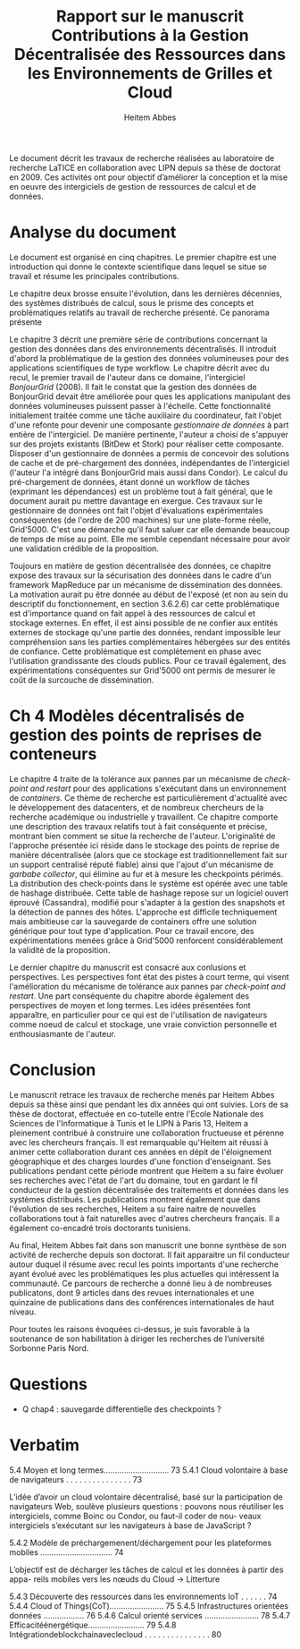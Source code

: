 
#+TITLE: Rapport sur le manuscrit Contributions à la Gestion Décentralisée des Ressources dans les Environnements de Grilles et Cloud
#+AUTHOR: Heitem Abbes



Le  document  décrit  les  travaux  de recherche  réalisées  au  laboratoire  de
recherche  LaTICE  en  collaboration  avec  LIPN depuis  sa  thèse  de  doctorat
en 2009. Ces activités ont pour objectif d’améliorer la conception et la mise en
oeuvre des intergiciels de gestion de ressources de calcul et de données.

* Analyse du document
Le  document  est organisé  en  cinq  chapitres.  Le  premier chapitre  est  une
introduction qui donne le contexte scientifique  dans lequel se situe se travail
et résume les principales contributions.


Le  chapitre deux  brosse ensuite l'évolution,  dans les  dernières décennies,  des systèmes
distribués de calcul, sous le prisme  des concepts et problématiques relatifs au
travail  de recherche  présenté. Ce panorama présente 


Le chapitre 3  décrit une première série de contributions  concernant la gestion
des  données dans  des environnements  décentralisés.  Il  introduit d'abord  la
problématique  de la  gestion  des données  volumineuses  pour des  applications
scientifiques de  type workflow.  Le chapitre  décrit avec du recul,  le premier
travail de l'auteur dans ce domaine, l'intergiciel /BonjourGrid/ (2008). Il fait
le constat que la gestion des  données de BonjourGrid devait être améliorée pour
ques  les applications  manipulant des  données volumineuses  puissent passer  à
l'échelle.  Cette fonctionnalité initialement traitée comme une tâche auxiliaire
du  coordinateur,  fait  l'objet  d'une  refonte  pour  devenir  une  composante
/gestionnaire  de  données/  à  part   entière  de  l'intergiciel.   De  manière
pertinente, l'auteur a choisi de s'appuyer  sur des projets existants (BitDew et
Stork) pour réaliser  cette composante. Disposer d'un gestionnaire  de données a
permis de  concevoir des solutions  de cache  et de pré-chargement  des données,
indépendantes de l'intergiciel (l'auteur l'a intégré dans BonjourGrid mais aussi
dans Condor). Le calcul du pré-chargement de données, étant donné un workflow de
tâches (exprimant les  dépendances) est un problème tout à  fait général, que le
document aurait pu mettre davantage en  exergue. Ces travaux sur le gestionnaire
de  données  ont  fait  l'objet d'évaluations  expérimentales  conséquentes  (de
l'ordre  de 200  machines) sur  une  plate-forme réelle,  Grid'5000.  C'est  une
démarche  qu'il faut  saluer  car elle  demande  beaucoup de  temps  de mise  au
point. Elle me semble cependant nécessaire pour avoir une validation crédible de
la proposition.

Toujours en matière de gestion décentralisée des données, ce chapitre expose des
travaux sur la  sécurisation des données dans le cadre  d'un framework MapReduce
par un  mécanisme de  dissémination des  données. La  motivation aurait  pu être
donnée au début de l'exposé (et non  au sein du descriptif du fonctionnement, en
section 3.6.2.6) car cette problématique est  d'importance quand on fait appel à
des ressources de  calcul et stockage externes. En effet,  il est ainsi possible
de  ne confier  aux  entités externes  de stockage  qu'une  partie des  données,
rendant impossible leur compréhension sans les parties complémentaires hébergées
sur des entités de confiance. Cette problématique est complètement en phase avec
l'utilisation grandissante  des clouds publics.  Pour ce travail  également, des
expérimentations conséquentes sur Grid'5000 ont permis  de mesurer le coût de la
surcouche de dissémination.


* Ch 4 Modèles décentralisés de gestion des points de reprises de conteneurs

Le chapitre 4 traite de la tolérance aux pannes par un mécanisme de /check-point
and  restart/  pour  des  applications  s'exécutant  dans  un  environnement  de
/containers/. Ce  thème de  recherche est  particulièrement d'actualité  avec le
développement  des  datacenters,  et  de nombreux  chercheurs  de  la  recherche
académique ou industrielle  y travaillent. Ce chapitre  comporte une description
des travaux relatifs  tout à fait conséquente et précise,  montrant bien comment
se situe  la recherche  de l'auteur. L'originalité  de l'approche  présentée ici
réside dans  le stockage des points  de reprise de manière  décentralisée (alors
que ce  stockage est  traditionnellement fait sur  un support  centralisé réputé
fiable) ainsi que l'ajout d'un mécanisme  de /garbabe collector/, qui élimine au
fur et à  mesure les checkpoints périmés. La distribution  des check-points dans
le système  est opérée  avec une  table de hashage  distribuée.  Cette  table de
hashage  repose  sur  un  logiciel  ouvert  éprouvé  (Cassandra),  modifié  pour
s'adapter  à   la  gestion  des  snapshots   et  la  détection  de   pannes  des
hôtes. L'approche est difficile techniquement  mais ambitieuse car la sauvegarde
de containers offre  une solution générique pour tout  type d'application.  Pour
ce  travail encore,  des expérimentations  menées grâce  à Grid'5000  renforcent
considérablement la validité de la proposition.



Le dernier  chapitre du manuscrit  est consacré aux conlusions  et perspectives.
Les perspectives font  état des pistes à court terme,  qui visent l'amélioration
du mécanisme  de tolérance aux  pannes par  /check-point and restart/.  Une part
conséquente  du chapitre  aborde également  des  perspectives de  moyen et  long
termes. Les idées présentées font apparaître,  en particulier pour ce qui est de
l'utilisation  de navigateurs  comme  noeud  de calcul  et  stockage, une  vraie
conviction personnelle et enthousiasmante de l'auteur.



* Conclusion

Le manuscrit retrace  les travaux de recherche menés par  Heitem Abbes depuis sa
thèse ainsi  que pendant les dix  années qui ont  suivies.  Lors de sa  thèse de
doctorat,  effectuée  en co-tutelle  entre  l'Ecole  Nationale des  Sciences  de
l'Informatique à Tunis  et le LIPN à  Paris 13, Heitem a  pleinement contribué à
construire une collaboration fructueuse et pérenne avec les chercheurs français.
Il est remarquable qu'Heitem ait réussi  à animer cette collaboration durant ces
années  en dépit  de l'éloignement  géographique  et des  charges lourdes  d'une
fonction  d'enseignant.  Ses  publications  pendant cette  période montrent  que
Heitem a su faire  évoluer ses recherches avec l'état de  l'art du domaine, tout
en gardant  le fil  conducteur de  la gestion  décentralisée des  traitements et
données dans les  systèmes distribués.  Les publications  montrent également que
dans  l'évolution de  ses  recherches, Heitem  a su  faire  naitre de  nouvelles
collaborations tout  à fait naturelles  avec d'autres chercheurs français.  Il a
également co-encadré trois doctorants tunisiens.

Au final, Heitem Abbes fait dans son manuscrit une bonne synthèse de son
activité de recherche depuis son doctorat. Il fait apparaitre un fil conducteur
autour duquel il résume avec recul les points importants d'une recherche ayant
évolué avec les problématiques les plus actuelles qui intéressent la
communauté. Ce parcours de recherche a donné lieu à de nombreuses publicatons,
dont 9 articles dans des revues internationales et une quinzaine de publications
dans des conférences internationales de haut niveau.

Pour toutes les raisons évoquées ci-dessus, je suis favorable à la soutenance de
son habilitation à diriger les recherches de l’université Sorbonne Paris Nord.
   





* Questions
- Q chap4 : sauvegarde differentielle des checkpoints ?



* Verbatim

5.4 Moyen et long termes............................. 73
5.4.1 Cloud volontaire à base de navigateurs . . . . . . . . . . . . . . . 73

L’idée d’avoir un cloud volontaire décentralisé, basé sur la participation de navigateurs Web, soulève plusieurs questions : pouvons nous réutiliser les intergiciels, comme Boinc ou Condor, ou faut-il coder de nou- veaux intergiciels s’exécutant sur les navigateurs à base de JavaScript ?


5.4.2 Modèle de préchargemenent/déchargement pour les plateformes mobiles ................................ 74

L’objectif est de décharger les tâches de calcul et les données à partir des appa- reils mobiles vers les nœuds du Cloud
-> Litterture

5.4.3 Découverte des ressources dans les environnements IoT . . . . . . 74
5.4.4 Cloud of Things(CoT)........................ 75
5.4.5 Infrastructures orientées données .................. 76
5.4.6 Calcul orienté services ........................ 78
5.4.7 Efficacitéénergétique......................... 79
5.4.8 Intégrationdeblockchainaveclecloud . . . . . . . . . . . . . . . 80

